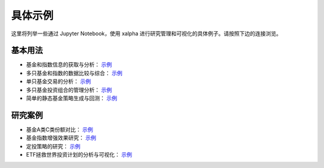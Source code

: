 .. _demo:

===========
具体示例
===========
这里将列举一些通过 Jupyter Notebook，使用 xalpha 进行研究管理和可视化的具体例子。请按照下边的连接浏览。

基本用法
-----------

*	基金和指数信息的获取与分析： `示例 <http://nbviewer.jupyter.org/github/refraction-ray/xalpha/blob/master/doc/samples/info.ipynb>`_

*	多只基金和指数的数据比较与综合： `示例 <http://nbviewer.jupyter.org/github/refraction-ray/xalpha/blob/master/doc/samples/evaluate.ipynb>`_

*	单只基金交易的分析： `示例 <http://nbviewer.jupyter.org/github/refraction-ray/xalpha/blob/master/doc/samples/trade.ipynb>`_

*	多只基金投资组合的管理分析： `示例 <http://nbviewer.jupyter.org/github/refraction-ray/xalpha/blob/master/doc/samples/mul.ipynb>`_

*	简单的静态基金策略生成与回测： `示例 <http://nbviewer.jupyter.org/github/refraction-ray/xalpha/blob/master/doc/samples/policy.ipynb>`_


研究案例
-----------

*	基金A类C类份额对比： `示例 <http://nbviewer.jupyter.org/github/refraction-ray/xalpha/blob/master/doc/samples/ACshare.ipynb>`_

*	基金指数增强效果研究： `示例 <http://nbviewer.jupyter.org/github/refraction-ray/xalpha/blob/master/doc/samples/enhancefund.ipynb>`_

*	定投策略的研究： `示例 <http://nbviewer.jupyter.org/github/refraction-ray/xalpha/blob/master/doc/samples/schedulestudy.ipynb>`_

*	ETF拯救世界投资计划的分析与可视化： `示例 <http://nbviewer.jupyter.org/github/refraction-ray/xalpha/blob/master/doc/samples/ETFanalysis.ipynb>`_